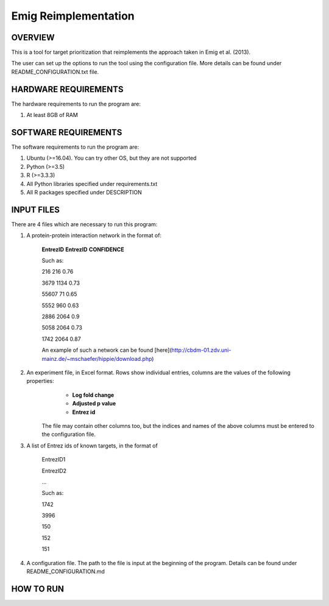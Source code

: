 Emig Reimplementation
===================
OVERVIEW
--------
This is a tool for target prioritization that reimplements the approach taken in Emig et al. (2013).

The user can set up the options to run the tool using the configuration file. More details can be found under README_CONFIGURATION.txt file.

HARDWARE REQUIREMENTS
---------------------
The hardware requirements to run the program are:

1. At least 8GB of RAM

SOFTWARE REQUIREMENTS
---------------------
The software requirements to run the program are:

1. Ubuntu (>=16.04). You can try other OS, but they are not supported

2. Python (>=3.5)

3. R (>=3.3.3)

4. All Python libraries specified under requirements.txt

5. All R packages specified under DESCRIPTION

INPUT FILES
-----------
There are 4 files which are necessary to run this program:

1. A protein-protein interaction network in the format of:

    **EntrezID** **EntrezID** **CONFIDENCE**
    
    
    Such as:
    
    216 216 0.76
    
    3679 1134 0.73
    
    55607 71 0.65
    
    5552 960 0.63
    
    2886 2064 0.9
    
    5058 2064 0.73
    
    1742 2064 0.87
    
    An example of such a network can be found [here](http://cbdm-01.zdv.uni-mainz.de/~mschaefer/hippie/download.php)


2. An experiment file, in Excel format. Rows show individual entries, columns are the values of the following properties:
	- **Log fold change**
	- **Adjusted p value**
	- **Entrez id**

    The file may contain other columns too, but the indices and names of the above columns must be entered to the configuration file.

3. A list of Entrez ids of known targets, in the format of

    EntrezID1
    
    EntrezID2
    
    ...
    
    
    Such as:
    
    1742
    
    3996
    
    150
    
    152
    
    151

4. A configuration file. The path to the file is input at the beginning of the program. Details can be found under README_CONFIGURATION.md

HOW TO RUN
----------
